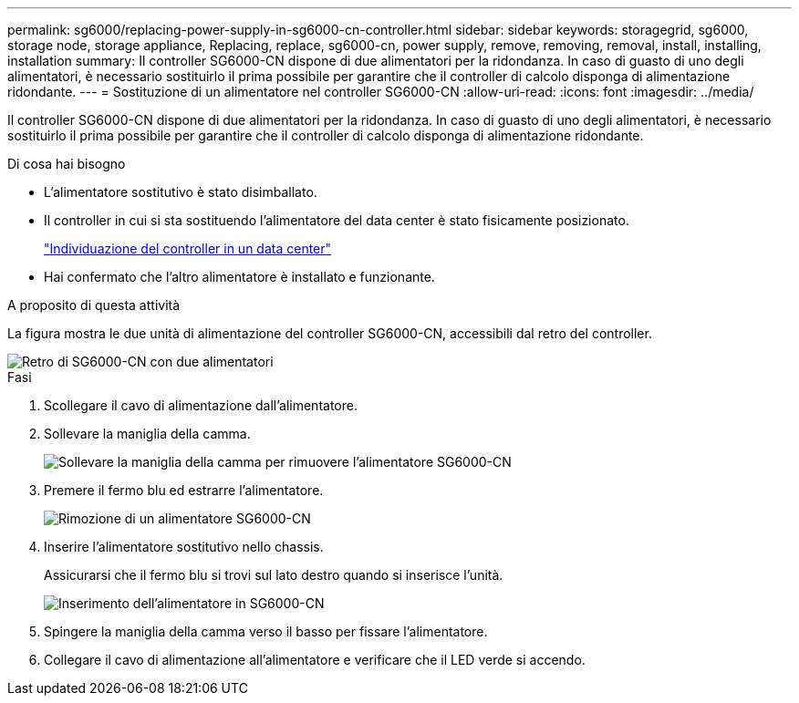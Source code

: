 ---
permalink: sg6000/replacing-power-supply-in-sg6000-cn-controller.html 
sidebar: sidebar 
keywords: storagegrid, sg6000, storage node, storage appliance, Replacing, replace, sg6000-cn, power supply, remove, removing, removal, install, installing, installation 
summary: Il controller SG6000-CN dispone di due alimentatori per la ridondanza. In caso di guasto di uno degli alimentatori, è necessario sostituirlo il prima possibile per garantire che il controller di calcolo disponga di alimentazione ridondante. 
---
= Sostituzione di un alimentatore nel controller SG6000-CN
:allow-uri-read: 
:icons: font
:imagesdir: ../media/


[role="lead"]
Il controller SG6000-CN dispone di due alimentatori per la ridondanza. In caso di guasto di uno degli alimentatori, è necessario sostituirlo il prima possibile per garantire che il controller di calcolo disponga di alimentazione ridondante.

.Di cosa hai bisogno
* L'alimentatore sostitutivo è stato disimballato.
* Il controller in cui si sta sostituendo l'alimentatore del data center è stato fisicamente posizionato.
+
link:locating-controller-in-data-center.html["Individuazione del controller in un data center"]

* Hai confermato che l'altro alimentatore è installato e funzionante.


.A proposito di questa attività
La figura mostra le due unità di alimentazione del controller SG6000-CN, accessibili dal retro del controller.

image::../media/sg6000_cn_power_supplies.gif[Retro di SG6000-CN con due alimentatori]

.Fasi
. Scollegare il cavo di alimentazione dall'alimentatore.
. Sollevare la maniglia della camma.
+
image::../media/sg6000_cn_lift_cam_handle_psu.gif[Sollevare la maniglia della camma per rimuovere l'alimentatore SG6000-CN]

. Premere il fermo blu ed estrarre l'alimentatore.
+
image::../media/sg6000_cn_remove_power_supply.gif[Rimozione di un alimentatore SG6000-CN]

. Inserire l'alimentatore sostitutivo nello chassis.
+
Assicurarsi che il fermo blu si trovi sul lato destro quando si inserisce l'unità.

+
image::../media/sg6000_cn_insert_power_supply.gif[Inserimento dell'alimentatore in SG6000-CN]

. Spingere la maniglia della camma verso il basso per fissare l'alimentatore.
. Collegare il cavo di alimentazione all'alimentatore e verificare che il LED verde si accendo.

